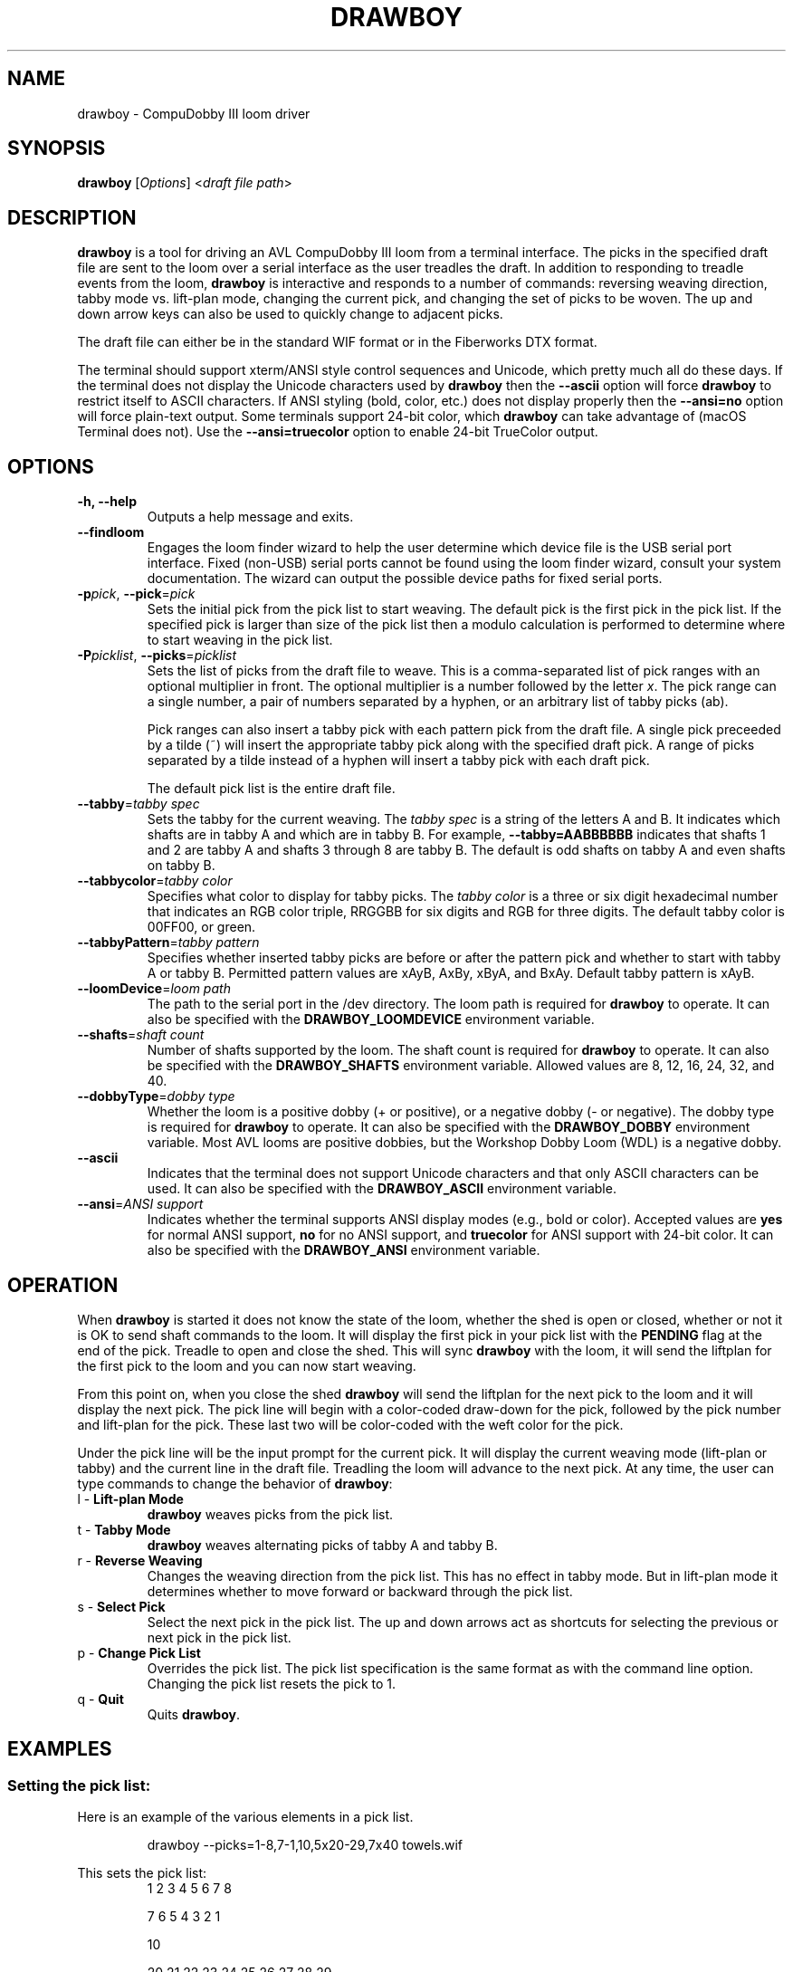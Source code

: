 .TH DRAWBOY 1
.SH NAME
drawboy \- CompuDobby III loom driver
.SH SYNOPSIS
\fBdrawboy\fP [\fIOptions\fP] <\fIdraft\~file\~path\fP>

.SH DESCRIPTION
.B drawboy
is a tool for driving an AVL CompuDobby III loom from a terminal interface. The
picks in the specified draft file are sent to the loom over a serial interface
as the user treadles the draft. In addition to responding to treadle events
from the loom, \fBdrawboy\fP is interactive and responds to a number of commands:
reversing weaving direction, tabby mode vs. lift\-plan mode, changing the current
pick, and changing the set of picks to be woven. The up and down arrow keys can
also be used to quickly change to adjacent picks.
.PP
The draft file can either be in the standard WIF format or in the Fiberworks
DTX format.
.PP
The terminal should support xterm/ANSI style control sequences and Unicode,
which pretty much all do these days. If the terminal does not display the
Unicode characters used by \fBdrawboy\fP then the
.B \-\-ascii
option will force \fBdrawboy\fP to restrict itself to ASCII characters. If ANSI styling
(bold, color, etc.) does not display properly then the
.B \-\-ansi=no
option will force plain\-text output. Some terminals support 24\-bit color, which
\fBdrawboy\fP can take advantage of (macOS Terminal does not). Use the
.B \-\-ansi=truecolor
option to enable 24\-bit TrueColor output.

.SH OPTIONS
.TP
.B \-h, \-\-help
Outputs a help message and exits.
.TP
.B \-\-findloom
Engages the loom finder wizard to help the user determine which device file is
the USB serial port interface. Fixed (non\-USB) serial ports cannot be found
using the loom finder wizard, consult your system documentation. The wizard can
output the possible device paths for fixed serial ports.
.TP
\fB\-p\fP\fIpick\fP, \fB\-\-pick\fP=\fIpick\fP
Sets the initial pick from the pick list to start weaving. The default pick is
the first pick in the pick list. If the specified pick is larger than size of
the pick list then a modulo calculation is performed to determine where to
start weaving in the pick list.
.TP
\fB\-P\fP\fIpicklist\fP, \fB\-\-picks\fP=\fIpicklist\fP
Sets the list of picks from the draft file to weave. This is a comma\-separated
list of pick ranges with an optional multiplier in front. The optional multiplier
is a number followed by the letter \fIx\fP. The pick range can a single number,
a pair of numbers separated by a hyphen, or an arbitrary list of tabby picks
(ab).

.IP
Pick ranges can also insert a tabby pick with each pattern pick from the draft file.
A single pick preceeded by a tilde (~) will insert the appropriate tabby pick
along with the specified draft pick. A range of picks separated by a tilde instead
of a hyphen will insert a tabby pick with each draft pick.

.IP
The default pick list is the entire draft file.

.TP
\fB\-\-tabby\fP=\fItabby\~spec\fP
Sets the tabby for the current weaving. The \fItabby\~spec\fP is a string of the
letters A and B. It indicates which shafts are in tabby A and which are in tabby
B. For example, \fB\-\-tabby=AABBBBBB\fP indicates that shafts 1 and 2 are tabby
A and shafts 3 through 8 are tabby B. The default is odd shafts on tabby A and
even shafts on tabby B.
.TP
\fB\-\-tabbycolor\fP=\fItabby\~color\fP
Specifies what color to display for tabby picks. The \fItabby\~color\fP is a three
or six digit hexadecimal number that indicates an RGB color triple, RRGGBB
for six digits and RGB for three digits. The default tabby color is 00FF00, or
green.
.TP
\fB\-\-tabbyPattern\fP=\fItabby\~pattern\fP
Specifies whether inserted tabby picks are before or after the pattern pick and
whether to start with tabby A or tabby B. Permitted pattern values are xAyB, AxBy,
xByA, and BxAy. Default tabby pattern is xAyB.
.TP
\fB\-\-loomDevice\fP=\fIloom\~path\fP
The path to the serial port in the /dev directory. The loom path is required for
\fBdrawboy\fP to operate. It can also be specified with the \fBDRAWBOY_LOOMDEVICE\fP
environment variable.
.TP
\fB\-\-shafts\fP=\fIshaft\~count\fP
Number of shafts supported by the loom. The shaft count is required for
\fBdrawboy\fP to operate. It can also be specified with the \fBDRAWBOY_SHAFTS\fP
environment variable. Allowed values are 8, 12, 16, 24, 32, and 40.
.TP
\fB\-\-dobbyType\fP=\fIdobby\~type\fP
Whether the loom is a positive dobby (+ or positive), or a negative dobby (\- or
negative). The dobby type is required for \fBdrawboy\fP to operate. It can also be
specified with the \fBDRAWBOY_DOBBY\fP environment variable. Most AVL looms
are positive dobbies, but the Workshop Dobby Loom (WDL) is a negative dobby.
.TP
.B \-\-ascii
Indicates that the terminal does not support Unicode characters and that only
ASCII characters can be used. It can also be specified with the
\fBDRAWBOY_ASCII\fP environment variable.
.TP
\fB\-\-ansi\fP=\fIANSI\~support\fP
Indicates whether the terminal supports ANSI display modes (e.g., bold or color).
Accepted values are \fByes\fP for normal ANSI support, \fBno\fP for no ANSI
support, and \fBtruecolor\fP for ANSI support with 24\-bit color. It can also be
specified with the \fBDRAWBOY_ANSI\fP environment variable.

.SH OPERATION
When \fBdrawboy\fP is started it does not know the state of the loom, whether the
shed is open or closed, whether or not it is OK to send shaft commands to the
loom. It will display the first pick in your pick list with the \fBPENDING\fP
flag at the end of the pick. Treadle to open and close the shed. This will
sync \fBdrawboy\fP with the loom, it will send the liftplan for the first pick to
the loom and you can now start weaving.
.PP
From this point on, when you close the shed \fBdrawboy\fP will send the liftplan for
the next pick to the loom and it will display the next pick. The pick line
will begin with a color\-coded draw\-down for the pick, followed by the pick
number and lift\-plan for the pick. These last two will be color\-coded with
the weft color for the pick.
.PP
Under the pick line will be the input prompt for the current pick. It will
display the current weaving mode (lift\-plan or tabby) and the current line
in the draft file. Treadling the loom will advance to the next pick. At any time,
the user can type commands to change the behavior of \fBdrawboy\fP:

.TP
l \- \fBLift\-plan Mode\fP
\fBdrawboy\fP weaves picks from the pick list.
.TP
t \- \fBTabby Mode\fP
\fBdrawboy\fP weaves alternating picks of tabby A and tabby B.
.TP
r \- \fBReverse Weaving\fP
Changes the weaving direction from the pick list. This has no effect in tabby
mode. But in lift\-plan mode it determines whether to move forward or backward
through the pick list.
.TP
s \- \fBSelect Pick\fP
Select the next pick in the pick list. The up and down arrows act as shortcuts
for selecting the previous or next pick in the pick list.
.TP
p \- \fBChange Pick List\fP
Overrides the pick list. The pick list specification is the same format as with
the command line option. Changing the pick list resets the pick to 1.
.TP
q \- \fBQuit\fP
Quits \fBdrawboy\fP.

.SH EXAMPLES

.SS Setting the pick list:
Here is an example of the various elements in a pick list.
.PP
.RS
.EX
drawboy --picks=1-8,7-1,10,5x20-29,7x40 towels.wif
.EE
.RE
.PP
This sets the pick list:
.RS
.EX
1 2 3 4 5 6 7 8
.P
7 6 5 4 3 2 1
.PP
10
.PP
20 21 22 23 24 25 26 27 28 29
20 21 22 23 24 25 26 27 28 29
20 21 22 23 24 25 26 27 28 29
20 21 22 23 24 25 26 27 28 29
20 21 22 23 24 25 26 27 28 29
.PP
40 40 40 40 40 40 40
.EE
.RE
.PP
Here a compact draft for a braided twill has various subparts multiplied to
produce 2.25" headers and an overall length of 32" at 24ppi, with waste yarn
picks to indicate the cut line between towels.
.PP
.RS
.EX
drawboy --picks=7x1-8,24x9-36,93-100,7x101-108,AB "gudruns towel4.wif"
.EE
.RE
.PP
The braided twill towel starting with 56 picks (7x1-8) of basket weave
header. Then the 28 pick repeating part of the pattern is repeated 24 times to
get 672 picks of the main body of the towel (24x9-36). Then we have 8 picks
(93-100) pattern trail-out. 56 more picks of basket weave for the footer.
Lastly, two picks of tabby with waste yarn to show the cut line between towels.
.SS Continuing between weaving sessions:

.PP
\fBdrawboy\fP does not remember where you are weaving between sessions. Instead, the
history buffer of the terminal is used to remember the weaving state.
.PP
.EX
% drawboy --picks=7x1-8,24x9-36,93-100,7x101-108,AB "gudruns towel4.wif"
--||--||--||--||--||--||--||--||--||--||--||--||--||--||--    1 -->  | ** * * |
--||--||--||--||--||--||--||--||--||--||--||--||--||--||--    2 -->  | ** * * |
||--||--||--||--||--||--||--||--||--||--||--||--||--||--||    3 -->  |*  * * *|
||--||--||--||--||--||--||--||--||--||--||--||--||--||--||    4 -->  |*  * * *|
--||--||--||--||--||--||--||--||--||--||--||--||--||--||--    5 -->  | ** * * |
--||--||--||--||--||--||--||--||--||--||--||--||--||--||--    6 -->  | ** * * |
||--||--||--||--||--||--||--||--||--||--||--||--||--||--||    7 -->  |*  * * *|
||--||--||--||--||--||--||--||--||--||--||--||--||--||--||    8 -->  |*  * * *|
--||--||--||--||--||--||--||--||--||--||--||--||--||--||--    9 -->  | ** * * |
--||--||--||--||--||--||--||--||--||--||--||--||--||--||--   10 -->  | ** * * |
||--||--||--||--||--||--||--||--||--||--||--||--||--||--||   11 -->  |*  * * *|
||--||--||--||--||--||--||--||--||--||--||--||--||--||--||   12 -->  |*  * * *|
--||--||--||--||--||--||--||--||--||--||--||--||--||--||--   13 -->  | ** * * |
--||--||--||--||--||--||--||--||--||--||--||--||--||--||--   14 -->  | ** * * |
||--||--||--||--||--||--||--||--||--||--||--||--||--||--||   15 -->  |*  * * *|
||--||--||--||--||--||--||--||--||--||--||--||--||--||--||   16 -->  |*  * * *|
--||--||--||--||--||--||--||--||--||--||--||--||--||--||--   17 -->  | ** * * |
.EE
.PP
 time passes
.PP
.EX
||-||--|||--||--||--||-||--|||--||--||--||-|||--||--||--||  303 -->  |* *  * *|
|---||--|--||--||--||---||--|--||--||--||---||--||--||--||  304 -->  |*  ** * |
--||--||--||--||--||--||--||--||--||--||--||--||--||--||--  305 -->  | ** * * |
-||--||--||--||--||--||--||--||--||--||--||---||--||--||--  306 -->  | * * * *|
||--||--||--|--||---||--||--||--|--||---||--||--||--||--||  307 -->  |*  * ** |
|--||--||--|||--||-||--||--||--|||--||-||--|||--||--||--||  308 -->  |* * *  *|
--||--||--|--||--||---||--||--|--||--||---||--||--||--||--  309 -->  | ** ** *|
-||--||--|||--||--||-||--||--|||--||--||-||---||--||--||--  310 -->  | * *  * |
||--||--||-||--||--|||--||--||-||--||--|||--||--||--||--||  311 -->  |*  *  * |
|--||--||---||--||--|--||--||---||--||--|--|||--||--||--||  312 -->  |* * ** *|
--||--||--|--||--||---||--||--|--||--||---||--||--||--||--  313 -->  | ** ** *|
-||--||--|||--||--||-||--||--|||--||--||-||---||--||--||--  314 -->  | * *  * |
||--||--||-||--||--|||--||--||-||--||--|||--||--||--||--||  315 -->  |*  *  * |
|--||--||---||--||--|--||--||---||--||--|--|||--||--||--||  316 -->  |* * ** *|
--||--||--||-||--|||--||--||--||-||--|||--||--||--||--||--  317 -->  | ** *  *|
-||--||--||---||--|--||--||--||---||--|--||---||--||--||--  318 -->  | * * ** |
||--||--||--||--||--||--||--||--||--||--||--||--||--||--||  319 -->  |*  * * *|
|--||--||--||--||--||--||--||--||--||--||--|||--||--||--||  320 -->  |* * * * |
--|--||---||--||--||--|--||---||--||--||--|---||--||--||--  321 -->  | * ** * |
-|||--||-||--||--||--|||--||-||--||--||--|||--||--||--||--  322 -->  | **  * *|
[Weaving:22] T)abby  L)iftplan  R)everse  S)elect pick  P)ick list  Q)uit
%
.EE
.PP
It's time to turn the loom off for the night, so you quit \fBdrawboy\fP. The next day
you continue weaving. The draw\-down from the previous days weaving is still
visible in your terminal window and the last pick was 322.
.PP
.EX
% drawboy --picks=7x1-8,24x9-36,93-100,7x101-108,AB "gudruns towel4.wif --pick=322
-|||--||-||--||--||--|||--||-||--||--||--|||--||--||--||--  322 -->  | **  * *|
|--||--||---||--||--|--||--||---||--||--|--|||--||--||--||  323 -->  |* * ** *|
||--||--||-||--||--|||--||--||-||--||--|||--||--||--||--||  324 -->  |*  *  * |
-||--||--|||--||--||-||--||--|||--||--||-||---||--||--||--  325 -->  | * *  * |
--||--||--|--||--||---||--||--|--||--||---||--||--||--||--  326 -->  | ** ** *|
|--||--||---||--||--|--||--||---||--||--|--|||--||--||--||  327 -->  |* * ** *|
||--||--||-||--||--|||--||--||-||--||--|||--||--||--||--||  328 -->  |*  *  * |
-||--||--|||--||--||-||--||--|||--||--||-||---||--||--||--  329 -->  | * *  * |
--||--||--|--||--||---||--||--|--||--||---||--||--||--||--  330 -->  | ** ** *|
||-||--|||--||--||--||-||--|||--||--||--||-|||--||--||--||  331 -->  |* *  * *|
|---||--|--||--||--||---||--|--||--||--||---||--||--||--||  332 -->  |*  ** * |
--||--||--||--||--||--||--||--||--||--||--||--||--||--||--  333 -->  | ** * * |
-||--||--||--||--||--||--||--||--||--||--||---||--||--||--  334 -->  | * * * *|
||--||--||--|--||---||--||--||--|--||---||--||--||--||--||  335 -->  |*  * ** |
|--||--||--|||--||-||--||--||--|||--||-||--|||--||--||--||  336 -->  |* * *  *|
--||--||--|--||--||---||--||--|--||--||---||--||--||--||--  337 -->  | ** ** *|
[Weaving:9] T)abby  L)iftplan  R)everse  S)elect pick  P)ick list  Q)uit 
.EE

.SH ENVIRONMENT
The following environment variables affect the behavior of \fBdrawboy\fP. They
provide information that will likely be common to all \fBdrawboy\fP runs. It may
be useful to set them in the users account profile.
.TP
.B DRAWBOY_LOOMDEVICE
Indicates the path to the serial device for talking to the loom.
.TP
.B DRAWBOY_SHAFTS
Indicates how many shafts the loom supports. Accepted values are 8, 12, 16, 24,
32, or 40.
.TP
.B DRAWBOY_DOBBY
Indicates whether the loom has a positive dobby (positive or +) or a negative
dobby (negative or \-).
.TP
.B DRAWBOY_ASCII
If it exists then \fBdrawboy\fP will only output ASCII characters.
.TP
.B DRAWBOY_ANSI
Indicates the ANSI support level for the terminal. Accepted values are \fByes\fP
for normal ANSI support, \fBno\fP for no ANSI support, and \fBtruecolor\fP for
ANSI support with 24\-bit color.

